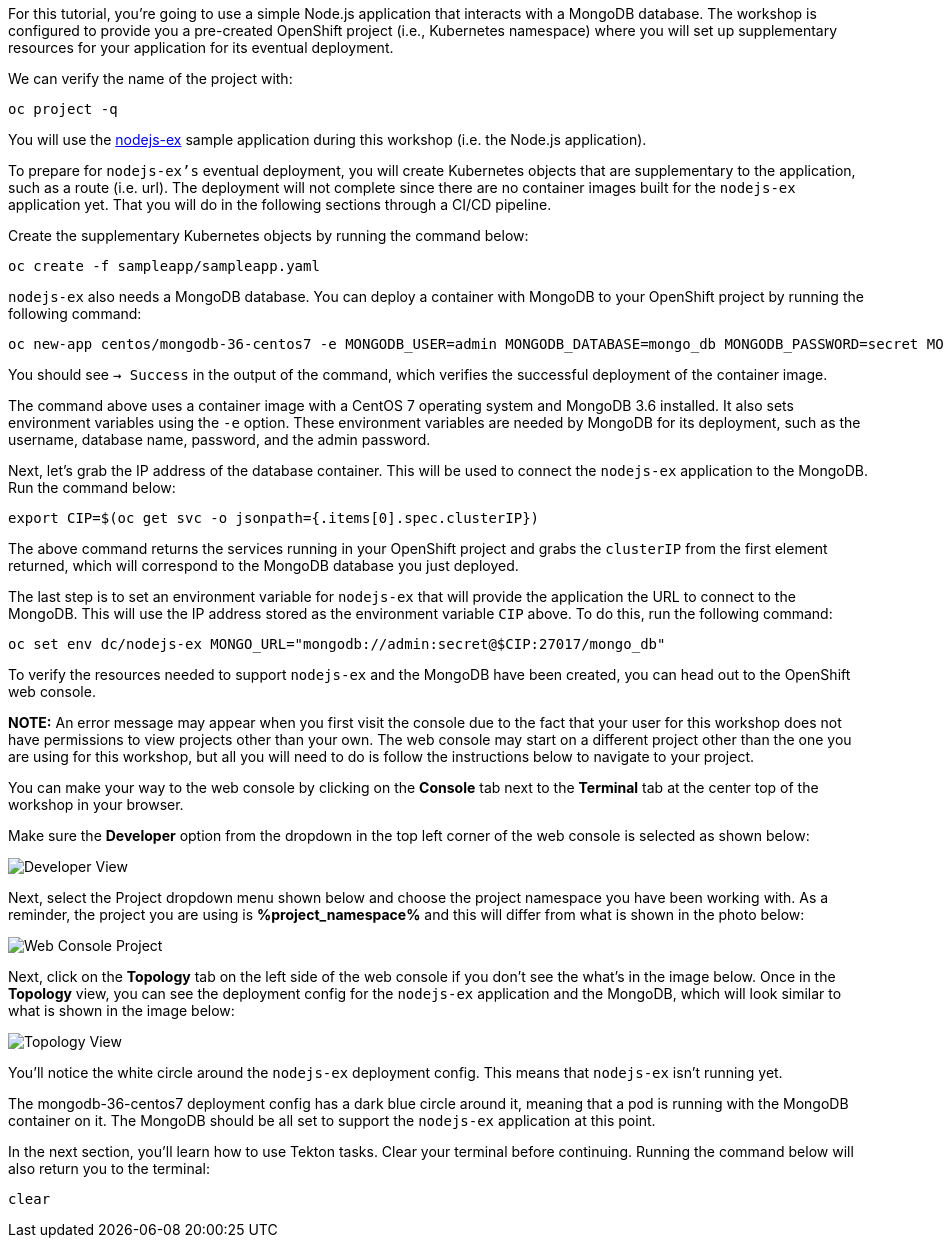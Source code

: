 For this tutorial, you're going to use a simple Node.js application that interacts with a
MongoDB database. The workshop is configured to provide you a pre-created OpenShift project
(i.e., Kubernetes namespace) where you will set up supplementary resources for your
application for its eventual deployment.

We can verify the name of the project with:

[source,bash,role=execute-1]
----
oc project -q
----

You will use the link:https://github.com/sclorg/nodejs-ex[nodejs-ex] sample application
during this workshop (i.e. the Node.js application).

To prepare for `nodejs-ex's` eventual deployment, you will create Kubernetes objects that
are supplementary to the application, such as a route (i.e. url). The deployment will not
complete since there are no container images built for the `nodejs-ex` application yet.
That you will do in the following sections through a CI/CD pipeline.

Create the supplementary Kubernetes objects by running the command below:

[source,bash,role=execute-1]
----
oc create -f sampleapp/sampleapp.yaml
----

`nodejs-ex` also needs a MongoDB database. You can deploy a container with MongoDB
to your OpenShift project by running the following command:

[source,bash,role=execute-1]
----
oc new-app centos/mongodb-36-centos7 -e MONGODB_USER=admin MONGODB_DATABASE=mongo_db MONGODB_PASSWORD=secret MONGODB_ADMIN_PASSWORD=super-secret
----

You should see `-> Success` in the output of the command, which verifies the successful
deployment of the container image.

The command above uses a container image with a CentOS 7 operating system and MongoDB 3.6
installed. It also sets environment variables using the `-e` option. These environment
variables are needed by MongoDB for its deployment, such as the username, database name,
password, and the admin password.

Next, let's grab the IP address of the database container. This will be used to connect
the `nodejs-ex` application to the MongoDB. Run the command below:

[source,bash,role=execute-1]
----
export CIP=$(oc get svc -o jsonpath={.items[0].spec.clusterIP})
----

The above command returns the services running in your OpenShift project and grabs
the `clusterIP` from the first element returned, which will correspond to the MongoDB
database you just deployed.

The last step is to set an environment variable for `nodejs-ex` that will provide the
application the URL to connect to the MongoDB. This will use the IP address stored
as the environment variable `CIP` above. To do this, run the following command:

[source,bash,role=execute-1]
----
oc set env dc/nodejs-ex MONGO_URL="mongodb://admin:secret@$CIP:27017/mongo_db"
----

To verify the resources needed to support `nodejs-ex` and the MongoDB have been created,
you can head out to the OpenShift web console.

**NOTE:** An error message may appear when you first visit the console due to the fact that your
user for this workshop does not have permissions to view projects other than your own. The web console
may start on a different project other than the one you are using for this workshop, but all you will need
to do is follow the instructions below to navigate to your project.

You can make your way to the web console by clicking on the **Console** tab next to the
**Terminal** tab at the center top of the workshop in your browser.

Make sure the **Developer** option from the dropdown in the top left corner of the web console
is selected as shown below:

image:../images/developer-view.png[Developer View]

Next, select the Project dropdown menu shown below and choose the project namespace you have
been working with. As a reminder, the project you are using is **%project_namespace%** and this
will differ from what is shown in the photo below:

image:../images/web-console-project.png[Web Console Project]

Next, click on the **Topology** tab on the left side of the web console if you don't
see the what's in the image below. Once in the **Topology** view, you can see the deployment
config for the `nodejs-ex` application and the MongoDB, which will look similar to what
is shown in the image below:

image:../images/topology-view.png[Topology View]

You'll notice the white circle around the `nodejs-ex` deployment config. This means
that `nodejs-ex` isn't running yet.

The mongodb-36-centos7 deployment config has a dark blue circle around it, meaning that
a pod is running with the MongoDB container on it. The MongoDB should be all set
to support the `nodejs-ex` application at this point.

In the next section, you'll learn how to use Tekton tasks. Clear your terminal before continuing.
Running the command below will also return you to the terminal:

[source,bash,role=execute-1]
----
clear
----
